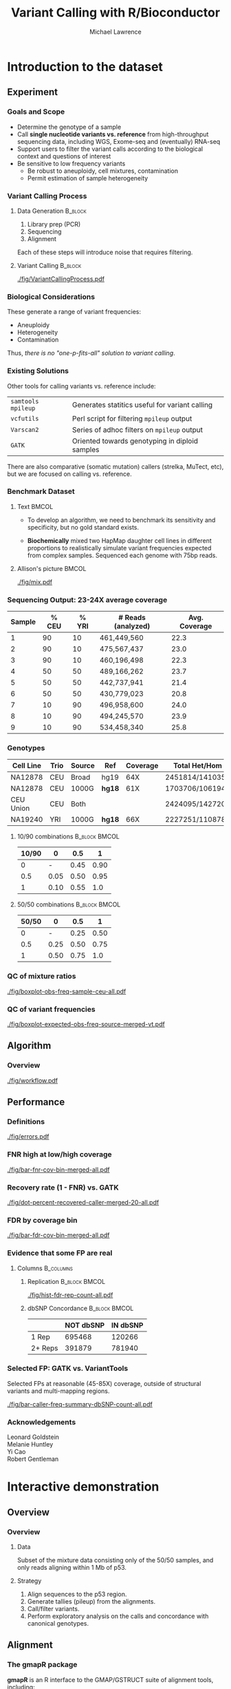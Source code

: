 #+TITLE: Variant Calling with R/Bioconductor
#+AUTHOR: Michael Lawrence

#+OPTIONS: toc:t H:3

#+startup: beamer
#+LaTeX_CLASS: beamer

#+PROPERTY: exports both
#+PROPERTY: results none
#+PROPERTY: eval no-export
#+PROPERTY: session *R:VariantToolsTutorial*
#+PROPERTY: tangle yes

#+BEGIN_LaTeX
\AtBeginSubsection[]
{
  \begin{frame}<beamer>{Outline}
    \tableofcontents[currentsection,currentsubsection]
  \end{frame}
}
\AtBeginSection[]
{
  \begin{frame}<beamer>{Outline}
    \tableofcontents[currentsection]
  \end{frame}
}
#+END_LaTeX

* Introduction to the dataset
** Experiment
*** Goals and Scope
    * Determine the genotype of a sample
    * Call *single nucleotide variants vs. reference* from
      high-throughput sequencing data, including WGS, Exome-seq and
      (eventually) RNA-seq
    * Support users to filter the variant calls according to the
      biological context and questions of interest
    * Be sensitive to low frequency variants
      * Be robust to aneuploidy, cell mixtures, contamination
      * Permit estimation of sample heterogeneity

*** Variant Calling Process
**** Data Generation                                                :B_block:
     :PROPERTIES:
     :BEAMER_env: block
     :END:
     1. Library prep (PCR)
     2. Sequencing
     3. Alignment

     Each of these steps will introduce noise that requires filtering.

**** Variant Calling                                                :B_block:
     :PROPERTIES:
     :BEAMER_env: block
     :END:
     #+ATTR_LATEX: :width 10cm
     [[./fig/VariantCallingProcess.pdf]]

*** Biological Considerations
    These generate a range of variant frequencies:
    * Aneuploidy
    * Heterogeneity
    * Contamination

    Thus, /there is no "one-p-fits-all" solution to variant calling/.

*** Existing Solutions
    Other tools for calling variants vs. reference include:
    | =samtools mpileup= | Generates statitics useful for variant calling |
    | =vcfutils=         | Perl script for filtering =mpileup= output     |
    | =Varscan2=         | Series of adhoc filters on =mpileup= output    |
    | =GATK=             | Oriented towards genotyping in diploid samples |

    There are also comparative (somatic mutation) callers (strelka,
    MuTect, etc), but we are focused on calling vs. reference.

*** Benchmark Dataset
**** Text                                                             :BMCOL:
     :PROPERTIES:
     :BEAMER_col: 0.5
     :END:
     * To develop an algorithm, we need to benchmark its
       sensitivity and specificity, but no gold standard
       exists.

     * *Biochemically* mixed two HapMap daughter cell lines
       in different proportions to realistically simulate
       variant frequencies expected from complex
       samples. Sequenced each genome with 75bp reads.

**** Allison's picture                                                :BMCOL:
     :PROPERTIES:
     :BEAMER_col: 0.5
     :END:
    #+attr_LaTeX: :height 8.5cm
    [[./fig/mix.pdf]]

*** Sequencing Output: 23-24X average coverage
       | Sample | % CEU | % YRI | # Reads (analyzed) | Avg. Coverage |
       |--------+-------+-------+--------------------+---------------|
       |      1 |    90 |    10 | 461,449,560        |          22.3 |
       |      2 |    90 |    10 | 475,567,437        |          23.0 |
       |      3 |    90 |    10 | 460,196,498        |          22.3 |
       |      4 |    50 |    50 | 489,166,262        |          23.7 |
       |      5 |    50 |    50 | 442,737,941        |          21.4 |
       |      6 |    50 |    50 | 430,779,023        |          20.8 |
       |      7 |    10 |    90 | 496,958,600        |          24.0 |
       |      8 |    10 |    90 | 494,245,570        |          23.9 |
       |      9 |    10 |    90 | 534,458,340        |          25.8 |

*** Genotypes
    | Cell Line | Trio | Source | Ref    | Coverage | Total Het/Hom   |
    |-----------+------+--------+--------+----------+-----------------|
    | NA12878   | CEU  | Broad  | hg19   | 64X      | 2451814/1410358 |
    | NA12878   | CEU  | 1000G  | *hg18* | 61X      | 1703706/1061942 |
    | CEU Union | CEU  | Both   |        |          | 2424095/1427209 |
    | NA19240   | YRI  | 1000G  | *hg18* | 66X      | 2227251/1108784 |

**** 10/90 combinations                                       :B_block:BMCOL:
     :PROPERTIES:
     :BEAMER_col: 0.5
     :BEAMER_env: block
     :END:
    | 10/90 |    0 |  0.5 |    1 |
    |-------+------+------+------|
    |     0 |    - | 0.45 | 0.90 |
    |   0.5 | 0.05 | 0.50 | 0.95 |
    |     1 | 0.10 | 0.55 | 1.0  |

**** 50/50 combinations                                       :B_block:BMCOL:
     :PROPERTIES:
     :BEAMER_col: 0.5
     :BEAMER_env: block
     :END:
    | 50/50 |    0 |  0.5 |    1 |
    |-------+------+------+------|
    |     0 |    - | 0.25 | 0.50 |
    |   0.5 | 0.25 | 0.50 | 0.75 |
    |     1 | 0.50 | 0.75 | 1.0  |

*** QC of mixture ratios
    #+attr_LaTeX: :width 11cm
    [[./fig/boxplot-obs-freq-sample-ceu-all.pdf]]

*** QC of variant frequencies
    #+attr_LaTeX: :width 11cm
    [[./fig/boxplot-expected-obs-freq-source-merged-vt.pdf]]

** Algorithm
*** Overview
     #+attr_LaTeX: :width 11cm
     [[./fig/workflow.pdf]]

# *** Variant Calling Filters
#      #+attr_LaTeX: :width 8cm
#      [[./fig/variant-calling-filters.pdf]]

# *** Post-filters
#     #+attr_LaTeX: :width 3.5cm
#     [[./fig/post-filters.pdf]]

** Performance
*** Definitions
    #+attr_LaTeX: :height 8cm
    [[./fig/errors.pdf]]

*** FNR high at low/high coverage
    #+attr_LaTeX: :width 11cm
    [[./fig/bar-fnr-cov-bin-merged-all.pdf]]

# *** Errors at high coverage
#     #+ATTR_LaTeX: :width 11cm
#     [[./fig/igv_high_cov_neg.png]]

*** Recovery rate (1 - FNR) vs. GATK
    #+attr_LaTeX: :width 11cm
    [[./fig/dot-percent-recovered-caller-merged-20-all.pdf]]

*** FDR by coverage bin
    #+attr_LaTeX: :width 11cm
    [[./fig/bar-fdr-cov-bin-merged-all.pdf]]

*** Evidence that some FP are real
**** Columns                                                      :B_columns:
     :PROPERTIES:
     :BEAMER_env: columns
     :BEAMER_OPT: T
     :END:

***** Replication                                             :B_block:BMCOL:
      :PROPERTIES:
      :BEAMER_col: 0.4
      :BEAMER_env: block
      :END:
      #+attr_LaTeX: :width 5cm
      [[./fig/hist-fdr-rep-count-all.pdf]]

***** dbSNP Concordance                                       :B_block:BMCOL:
      :PROPERTIES:
      :BEAMER_col: 0.6
      :BEAMER_env: block
      :END:
      |         | NOT dbSNP | IN dbSNP |
      |---------+-----------+----------|
      | 1 Rep   |    695468 |   120266 |
      | 2+ Reps |    391879 |   781940 |

*** Selected FP: GATK vs. VariantTools
    Selected FPs at reasonable (45-85X) coverage, outside of
    structural variants and multi-mapping regions.

    #+ATTR_LaTeX: :width 7cm
    [[./fig/bar-caller-freq-summary-dbSNP-count-all.pdf]]

*** Acknowledgements
      Leonard Goldstein \\
      Melanie Huntley \\
      Yi Cao \\
      Robert Gentleman

* Interactive demonstration
** Overview
*** Overview
**** Data
     Subset of the mixture data consisting only of the 50/50
     samples, and only reads aligning within 1 Mb of p53.

**** Strategy
     1. Align sequences to the p53 region.
     2. Generate tallies (pileup) from the alignments.
     3. Call/filter variants.
     4. Perform exploratory analysis on the calls and concordance with
        canonical genotypes.

** Alignment
*** The *gmapR* package
    *gmapR* is an R interface to the GMAP/GSTRUCT suite of alignment
    tools, including:
    * GSNAP :: a short read aligner distinguished by its ability to
               generate spliced alignments from RNA-seq data (also
               handles DNA)
    * =bam_tally= :: summarizes alignments by counting A/C/G/T (and
                   optionally indels) at each position and tabulating
                   by strand, read position and quality

*** Configure GSNAP parameters
    * GSNAP is a complex tool with a complex interface, consisting of
      many command-line parameters.
    * *gmapR* supports all parameters, while providing a high-level
      interface with reasonable defaults.
    * The parameters are stored in a =GsnapParams= object.
    * We construct a simple =GsnapParams= for generating unique DNA
      alignments to ~2Mb region around p53:
      #+begin_src R
      library(gmapR)
      param <- GsnapParam(TP53Genome(), unique_only = TRUE,
                          molecule = "DNA")
      #+end_src

*** Align with GSNAP
    We find our FASTQ files inside the *VariantToolsTutorial* package:
    #+begin_src R
      extdata.dir <- system.file("extdata",
                                 package="VariantToolsData")
      first.fastq <- dir(extdata.dir, "first.fastq",
                         full.names=TRUE)
      last.fastq <- dir(extdata.dir, "last.fastq",
                        full.names=TRUE)
    #+end_src

    And generate the GSNAP alignments (for the first sample), which
    *gmapR* automatically converts to indexed BAMs:
    #+begin_src R
      output <- gsnap(first.fastq[1], last.fastq[1], param)
      bam <- as(output, "BamFile")
    #+end_src

** Variant calling
*** The *VariantTools* package
    *VariantTools* is a set of utilities for:
    * Tallying alignments (via *gmapR*)
    * Annotating tallies
    * Filtering tallies into variant calls
    * Exporting tallies to VCF (actually *VariantAnnotation*)
    * Wildtype calling (for a specific set of filters)
    * Sample ID verification via rudimentary genotyping

*** Generate nucleotide tallies
    The underlying =bam_tally= from GSTRUCT accepts a number of
    parameters, which we specify as a =TallyVariantsParam= object. The
    genome is required; we also mask out the repeats.
    #+begin_src R
      library(VariantTools)
      data(repeats, package = "VariantToolsData")
      genome(repeats) <- genome(TP53Genome())
      param <- TallyVariantsParam(TP53Genome(), mask = repeats)
    #+end_src

    Tallies are generated via the =tallyVariants= function:
    #+begin_src R
      tallies <- tallyVariants(bam, param)
    #+end_src

*** Loading and combining three samples worth of tallies
    The alignments and tallies were generated for all three
    replicates of the 50/50 mixture and placed in the package.
    #+begin_src R
    data(tallies, package = "VariantToolsData")
    #+end_src

    We combine the samples in two different ways: stacked (long form)
    and merged (depths summed).
    #+begin_src R
      stacked.tallies <- stackSamples(tallies)
      merged.tallies <- sumDepths(tallies)
      sampleNames(merged.tallies) <- "merged"
    #+end_src

*** Configure filters
    *VariantTools* implements its filters within the =FilterRules=
    framework from *IRanges*. The default variant calling filters are
    constructed by =VariantCallingFilters=:
    #+begin_src R
    calling.filters <- VariantCallingFilters()
    #+end_src

    Post-filters are filters that attempt to remove anomalies from
    the called variants:
    #+begin_src R
    post.filters <- VariantPostFilters()
    #+end_src

*** Filter tallies into variant calls
    The filters are then passed to the =callVariants= function:
    #+begin_src R
      merged.variants <- callVariants(merged.tallies,
                                      calling.filters,
                                      post.filters)
    #+end_src
    Or more simply in this case:
    #+begin_src R
      merged.variants <- callVariants(merged.tallies)
      stacked.variants <- callVariants(stacked.tallies)
    #+end_src

*** Or, call variants directly from a BAM
    #+begin_src R
    variants <- callVariants(bam, param)
    #+end_src

**** Note                                                      :B_alertblock:
     :PROPERTIES:
     :BEAMER_env: alertblock
     :END:
     Convenient for simple exercises, but does not facilitate
     diagnostics

** Exploratory analysis
*** Alternative allele frequencies
    Check the quality of our mixtures:
    #+begin_src R :results output graphics :file fig/density-altFraction.pdf
      stacked.variants$altFraction <-
        altDepth(stacked.variants) / totalDepth(stacked.variants)
      library(ggplot2)
      qplot(altFraction, geom = "density", color = sampleNames,
            data = as.data.frame(stacked.variants))
    #+end_src

*** Annotating variants with genotype concordance
    We want to see how well our calls recapitulate the genotypes from
    1000G; we have these prepared as a dataset:
    #+begin_src R
      data(geno, package = "VariantToolsData")
    #+end_src

    Merge the expected frequencies of each alt with the
    variant calls:
    #+begin_src R
      naToZero <- function(x) ifelse(is.na(x), 0L, x)
      addExpectedFreqs <- function(x) {
        expected.freq <- geno$expected.freq[match(x, geno)]
        x$expected.freq <- naToZero(expected.freq)
        x
      }
      stacked.variants <- addExpectedFreqs(stacked.variants)
      merged.variants <- addExpectedFreqs(merged.variants)
    #+end_src

*** Annotating the genotypes with merged variant calls
    # EXCERCISE?
    Annotate the genotypes for whether an alt allele was called in
    the merged data, and also add the alt and total depth:
    #+begin_src R :results replace
      softFilterMatrix(geno) <-
        cbind(in.merged = geno %in% merged.variants)
      mean(called(geno))
    #+end_src

    #+RESULTS:
    : 0.710044395116537

    #+begin_src R
      m <- match(geno, merged.tallies)
      altDepth(geno) <- naToZero(altDepth(merged.tallies)[m])
      totalDepth(geno) <- naToZero(totalDepth(merged.tallies)[m])
    #+end_src

*** False negatives: which filter to blame?
    Apply the calling filters to our FN and summarize the results:
    #+begin_src R :results value replace :colnames yes
      fn.geno <- geno[!called(geno)]
      fn.geno <- resetFilter(fn.geno)
      filters <- hardFilters(merged.variants)[3:4]
      fn.geno <- softFilter(fn.geno, filters)
      t(summary(softFilterMatrix(fn.geno)))
    #+end_src

    #+RESULTS:
    | <initial> | readCount | likelihoodRatio | <final> |
    |-----------+-----------+-----------------+---------|
    |      1021 |         0 |               9 |       0 |

    The default is to evaluate the filters in parallel, but serial
    evaluation is also supported:
    #+begin_src R :results value replace :colnames yes
      fn.geno <- resetFilter(fn.geno)
      fn.geno <- softFilter(fn.geno, filters, serial = TRUE)
      t(summary(softFilterMatrix(fn.geno)))
    #+end_src

    #+RESULTS:
    | <initial> | readCount | likelihoodRatio | <final> |
    |-----------+-----------+-----------------+---------|
    |      1021 |         0 |               0 |       0 |

*** dbSNP concordance
    Import a VRanges from (p53) dbSNP VCF:
    #+begin_src R
      vcfPath <- system.file("extdata", "dbsnp-p53.vcf.gz",
                             package = "VariantToolsData")
      param <- ScanVcfParam(fixed = "ALT", info = NA, geno = NA)
      dbSNP <- as(readVcf(vcfPath, param, genome = "TP53_demo"),
                  "VRanges")
      dbSNP <- dbSNP[!isIndel(dbSNP)]
    #+end_src

    And annotate the stacked variants for concordance:
    #+begin_src R :results value replace :colnames yes :rownames yes
      stacked.variants$dbSNP <- stacked.variants %in% dbSNP
      xtabs(~ dbSNP + expected.freq, mcols(stacked.variants))
    #+end_src

    #+RESULTS:
    |       |    0 | 0.25 |  0.5 | 0.75 |   1 |
    |-------+------+------+------+------+-----|
    | FALSE | 2233 |   25 |    0 |    0 |   0 |
    | TRUE  |  917 | 3497 | 2023 |  891 | 924 |

*** Replication over the samples
    Tabulate the stacked variants over the samples:
    #+begin_src R :results value replace :colnames yes :rownames yes
      tabulated.variants <- tabulate(stacked.variants)
      xtabs(~ dbSNP + sample.count, mcols(tabulated.variants))
    #+end_src

    #+RESULTS:
    |       |    1 |   2 |    3 |
    |-------+------+-----+------|
    | FALSE | 1473 | 241 |  101 |
    | TRUE  |  116 | 435 | 2422 |

*** Visualizing putative FPs: IGV
    IGV is an effective tool for exploring alignment issues and other
    variant calling anomalies; *SRAdb* drives IGV from R.

    To begin, we create a connection:
    #+begin_src R
      library(SRAdb)
      startIGV("lm")
      sock <- IGVsocket()
    #+end_src R

*** Exporting our calls as VCF
    IGV will display variant calls as VCF:
    #+begin_src R
      mcols(merged.variants) <- NULL
      vcf <- writeVcf(sort(merged.variants),
                      "merged.variants.vcf",
                      index = TRUE)
      vcf <- tools::file_path_as_absolute(vcf)
    #+end_src

*** Creating an IGV session
    Create an IGV session with our VCF, BAMs and custom p53 genome:
    #+begin_src R
      extdata <- system.file("extdata",
                             package = "VariantToolsTutorial")
      bams <- tools::list_files_with_exts(extdata, "bam")
      p53fasta <- tempfile("p53", fileext = ".fasta")
      rtracklayer::export(TP53Genome(), p53fasta)
      session <- IGVsession(c(bams, vcf), "session.xml",
                            p53fasta)
    #+end_src

    Load the session:
    #+begin_src R
     IGVload(sock, session)
    #+end_src

*** Browsing regions of interest
    IGV will (manually) load BED files as a list of bookmarks:
    #+begin_src R
      rtracklayer::export(merged.variants, "roi.bed")
    #+end_src
